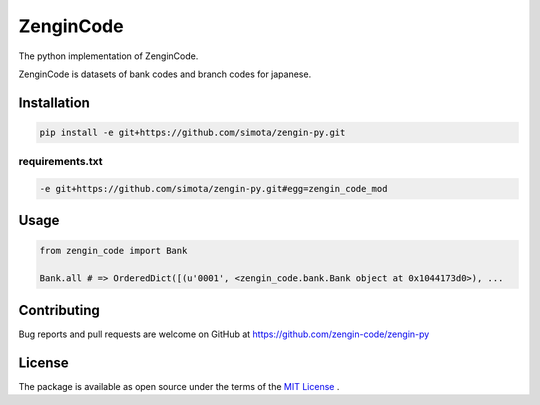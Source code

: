 ==============================
ZenginCode
==============================

|circle| |version|

The python implementation of ZenginCode.

ZenginCode is datasets of bank codes and branch codes for japanese.

Installation
==============

.. code-block:: bash

 pip install -e git+https://github.com/simota/zengin-py.git

requirements.txt
----------------

.. code-block:: bash

 -e git+https://github.com/simota/zengin-py.git#egg=zengin_code_mod



Usage
==============

.. code-block:: python

 from zengin_code import Bank

 Bank.all # => OrderedDict([(u'0001', <zengin_code.bank.Bank object at 0x1044173d0>), ...

Contributing
===============

Bug reports and pull requests are welcome on GitHub at https://github.com/zengin-code/zengin-py

License
===============

The package is available as open source under the terms of the `MIT License <http://opensource.org/licenses/MIT>`_ .


.. |circle| image:: https://img.shields.io/circleci/project/zengin-code/zengin-py.svg
    :target: https://circleci.com/gh/zengin-code/zengin-py

.. |version| image:: https://img.shields.io/pypi/v/zengin_code.svg
    :target: http://pypi.python.org/pypi/zengin_code/
    :alt: latest version
